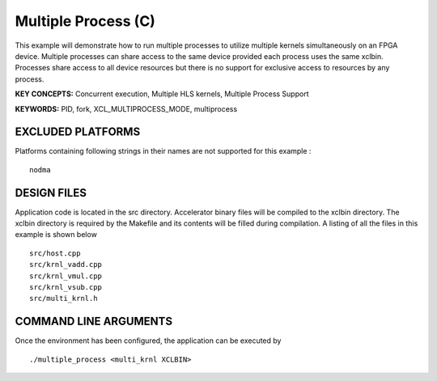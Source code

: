 Multiple Process (C)
====================

This example will demonstrate how to run multiple processes to utilize multiple kernels simultaneously on an FPGA device. Multiple processes can share access to the same device provided each process uses the same xclbin. Processes share access to all device resources but there is no support for exclusive access to resources by any process.

**KEY CONCEPTS:** Concurrent execution, Multiple HLS kernels, Multiple Process Support

**KEYWORDS:** PID, fork, XCL_MULTIPROCESS_MODE, multiprocess

EXCLUDED PLATFORMS
------------------

Platforms containing following strings in their names are not supported for this example :

::

   nodma

DESIGN FILES
------------

Application code is located in the src directory. Accelerator binary files will be compiled to the xclbin directory. The xclbin directory is required by the Makefile and its contents will be filled during compilation. A listing of all the files in this example is shown below

::

   src/host.cpp
   src/krnl_vadd.cpp
   src/krnl_vmul.cpp
   src/krnl_vsub.cpp
   src/multi_krnl.h
   
COMMAND LINE ARGUMENTS
----------------------

Once the environment has been configured, the application can be executed by

::

   ./multiple_process <multi_krnl XCLBIN>

